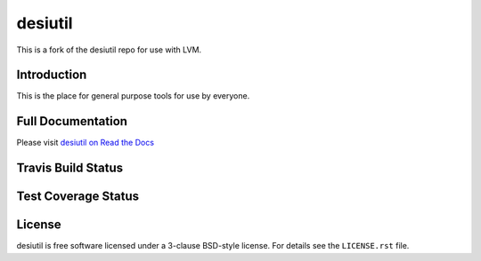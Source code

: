 ========
desiutil
========

This is a fork of the desiutil repo for use with LVM.

Introduction
============

This is the place for general purpose tools for use by
everyone.

Full Documentation
==================

Please visit `desiutil on Read the Docs`_

.. image:: https://readthedocs.org/projects/desiutil/badge/?version=latest
    :target: http://desiutil.readthedocs.org/en/latest/
    :alt: Documentation Status

.. _`desiutil on Read the Docs`: http://desiutil.readthedocs.org/en/latest/

Travis Build Status
===================

.. image:: https://img.shields.io/travis/desihub/desiutil.svg
    :target: https://travis-ci.org/desihub/desiutil
    :alt: Travis Build Status


Test Coverage Status
====================

.. image:: https://coveralls.io/repos/desihub/desiutil/badge.svg?service=github
    :target: https://coveralls.io/github/desihub/desiutil
    :alt: Test Coverage Status

License
=======

desiutil is free software licensed under a 3-clause BSD-style license. For details see
the ``LICENSE.rst`` file.
